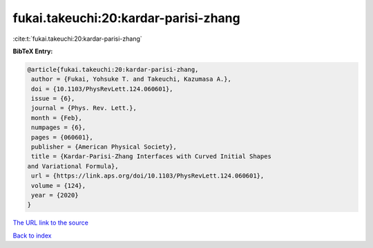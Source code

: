 fukai.takeuchi:20:kardar-parisi-zhang
=====================================

:cite:t:`fukai.takeuchi:20:kardar-parisi-zhang`

**BibTeX Entry:**

.. code-block:: bibtex

   @article{fukai.takeuchi:20:kardar-parisi-zhang,
    author = {Fukai, Yohsuke T. and Takeuchi, Kazumasa A.},
    doi = {10.1103/PhysRevLett.124.060601},
    issue = {6},
    journal = {Phys. Rev. Lett.},
    month = {Feb},
    numpages = {6},
    pages = {060601},
    publisher = {American Physical Society},
    title = {Kardar-Parisi-Zhang Interfaces with Curved Initial Shapes
   and Variational Formula},
    url = {https://link.aps.org/doi/10.1103/PhysRevLett.124.060601},
    volume = {124},
    year = {2020}
   }
`The URL link to the source <ttps://link.aps.org/doi/10.1103/PhysRevLett.124.060601}>`_


`Back to index <../By-Cite-Keys.html>`_

